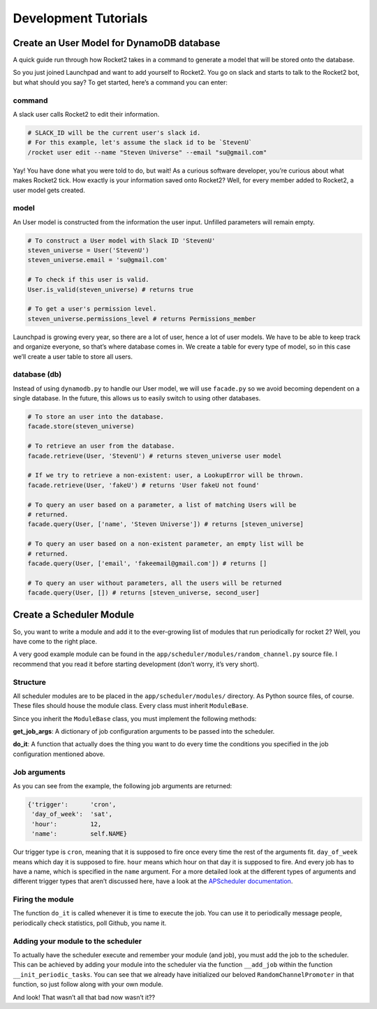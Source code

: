 Development Tutorials
=====================

Create an User Model for DynamoDB database
------------------------------------------

A quick guide run through how Rocket2 takes in a command to generate a
model that will be stored onto the database.

So you just joined Launchpad and want to add yourself to Rocket2. You go
on slack and starts to talk to the Rocket2 bot, but what should you say?
To get started, here’s a command you can enter:

command
~~~~~~~

A slack user calls Rocket2 to edit their information.

.. code:: sh

   # SLACK_ID will be the current user's slack id.
   # For this example, let's assume the slack id to be `StevenU`
   /rocket user edit --name "Steven Universe" --email "su@gmail.com"

Yay! You have done what you were told to do, but wait! As a curious
software developer, you’re curious about what makes Rocket2 tick. How
exactly is your information saved onto Rocket2? Well, for every member
added to Rocket2, a user model gets created.

model
~~~~~

An User model is constructed from the information the user input.
Unfilled parameters will remain empty.

.. code:: python

   # To construct a User model with Slack ID 'StevenU'
   steven_universe = User('StevenU')
   steven_universe.email = 'su@gmail.com'

   # To check if this user is valid.
   User.is_valid(steven_universe) # returns true

   # To get a user's permission level.
   steven_universe.permissions_level # returns Permissions_member

Launchpad is growing every year, so there are a lot of user, hence a lot
of user models. We have to be able to keep track and organize everyone,
so that’s where database comes in. We create a table for every type of
model, so in this case we’ll create a user table to store all users.

database (db)
~~~~~~~~~~~~~

Instead of using ``dynamodb.py`` to handle our User model, we will use
``facade.py`` so we avoid becoming dependent on a single database. In
the future, this allows us to easily switch to using other databases.

.. code:: python

   # To store an user into the database.
   facade.store(steven_universe)

   # To retrieve an user from the database.
   facade.retrieve(User, 'StevenU') # returns steven_universe user model

   # If we try to retrieve a non-existent: user, a LookupError will be thrown.
   facade.retrieve(User, 'fakeU') # returns 'User fakeU not found'

   # To query an user based on a parameter, a list of matching Users will be
   # returned.
   facade.query(User, ['name', 'Steven Universe']) # returns [steven_universe]

   # To query an user based on a non-existent parameter, an empty list will be
   # returned.
   facade.query(User, ['email', 'fakeemail@gmail.com']) # returns []

   # To query an user without parameters, all the users will be returned
   facade.query(User, []) # returns [steven_universe, second_user]

Create a Scheduler Module
-------------------------

So, you want to write a module and add it to the ever-growing list of
modules that run periodically for rocket 2? Well, you have come to the
right place.

A very good example module can be found in the
``app/scheduler/modules/random_channel.py`` source file. I recommend
that you read it before starting development (don’t worry, it’s very
short).

Structure
~~~~~~~~~

All scheduler modules are to be placed in the ``app/scheduler/modules/``
directory. As Python source files, of course. These files should house
the module class. Every class must inherit ``ModuleBase``.

Since you inherit the ``ModuleBase`` class, you must implement the
following methods:

**get_job_args**: A dictionary of job configuration arguments to be
passed into the scheduler.

**do_it**: A function that actually does the thing you want to do every
time the conditions you specified in the job configuration mentioned
above.

Job arguments
~~~~~~~~~~~~~

As you can see from the example, the following job arguments are
returned:

.. code:: js

   {'trigger':      'cron',
    'day_of_week':  'sat',
    'hour':         12,
    'name':         self.NAME}

Our trigger type is ``cron``, meaning that it is supposed to fire once
every time the rest of the arguments fit. ``day_of_week`` means which
day it is supposed to fire. ``hour`` means which hour on that day it is
supposed to fire. And every job has to have a name, which is specified
in the ``name`` argument. For a more detailed look at the different
types of arguments and different trigger types that aren’t discussed
here, have a look at the `APScheduler
documentation <https://apscheduler.readthedocs.io/en/latest/modules/triggers/interval.html?highlight=intervaltrigger#apscheduler.triggers.interval.IntervalTrigger>`__.

Firing the module
~~~~~~~~~~~~~~~~~

The function ``do_it`` is called whenever it is time to execute the job.
You can use it to periodically message people, periodically check
statistics, poll Github, you name it.

Adding your module to the scheduler
~~~~~~~~~~~~~~~~~~~~~~~~~~~~~~~~~~~

To actually have the scheduler execute and remember your module (and
job), you must add the job to the scheduler. This can be achieved by
adding your module into the scheduler via the function ``__add_job``
within the function ``__init_periodic_tasks``. You can see that we
already have initialized our beloved ``RandomChannelPromoter`` in that
function, so just follow along with your own module.

And look! That wasn’t all that bad now wasn’t it??
